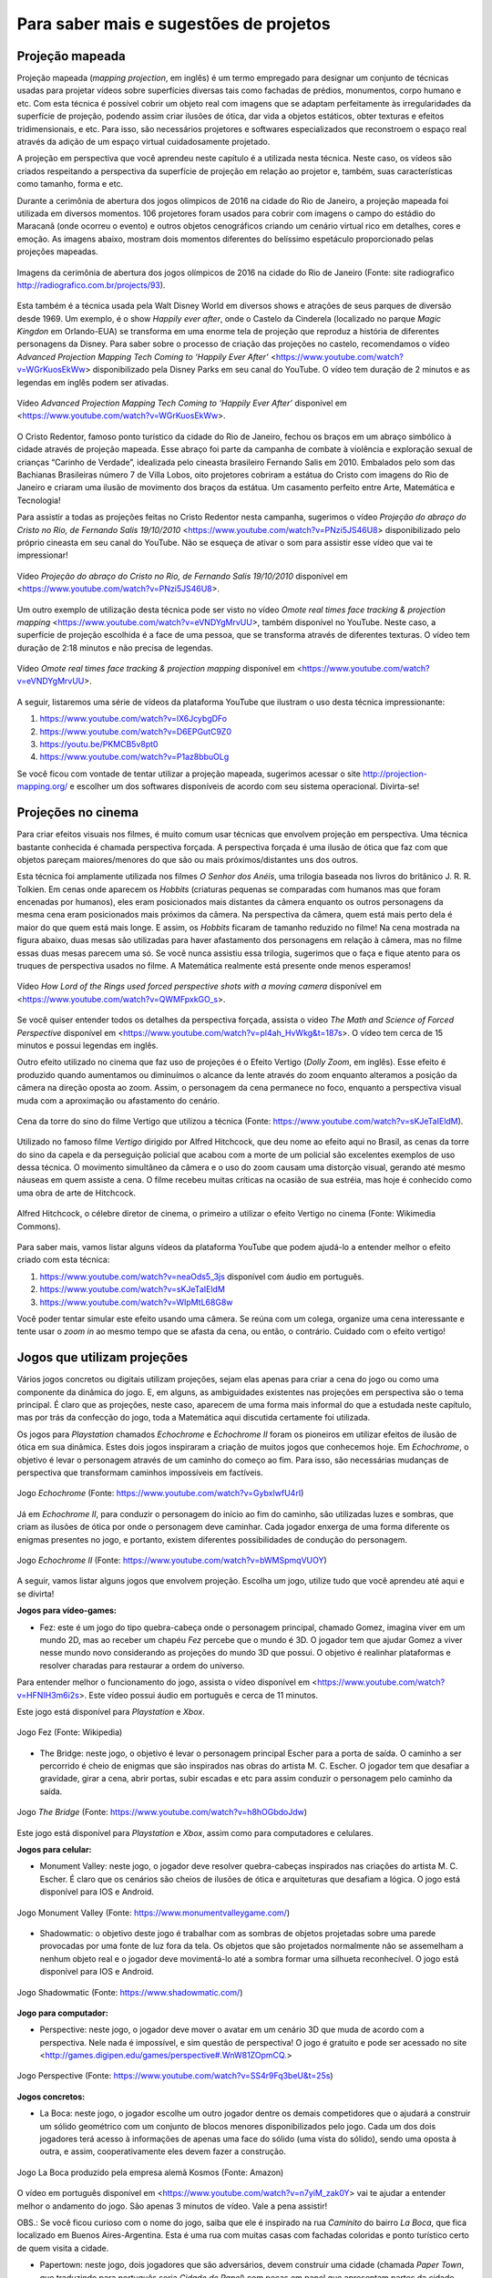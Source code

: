 *******
Para saber mais e sugestões de projetos
*******


.. _sub-projecaomapeada:

Projeção mapeada
---------

Projeção mapeada (*mapping projection*, em inglês) é um termo empregado para designar um conjunto de técnicas usadas para projetar vídeos sobre superfícies diversas tais como fachadas de prédios, monumentos, corpo humano e etc. Com esta técnica é possível cobrir um objeto real com imagens que se adaptam perfeitamente às irregularidades da superfície de projeção, podendo assim criar ilusões de ótica, dar vida a objetos estáticos, obter texturas e efeitos tridimensionais, e etc. Para isso, são necessários projetores e softwares especializados que reconstroem o espaço real através da adição de um espaço virtual cuidadosamente projetado.

A projeção em perspectiva que você aprendeu neste capítulo é a utilizada nesta técnica. Neste caso, os vídeos são criados respeitando a perspectiva da superfície de projeção em relação ao projetor e, também, suas características como tamanho, forma e etc.

Durante a cerimônia de abertura dos jogos olímpicos de 2016 na cidade do Rio de Janeiro, a projeção mapeada foi utilizada em diversos momentos. 106 projetores foram usados para cobrir com imagens o campo do estádio do Maracanã (onde ocorreu o evento) e outros objetos cenográficos criando um cenário virtual rico em detalhes, cores e emoção.  As imagens abaixo, mostram dois momentos diferentes do belíssimo espetáculo proporcionado pelas projeções mapeadas.

.. ProjAplicado_ProjMapeanda_JogosOlimp:

.. figure:: _resources/OpeningCerimonyRio2016_montagem.jpg
   :width: 400pt
   :align: center

   Imagens da cerimônia de abertura dos jogos olímpicos de 2016 na cidade do Rio de Janeiro (Fonte: site radiografico http://radiografico.com.br/projects/93).
   
Esta também é a técnica usada pela Walt Disney World em diversos shows e atrações de seus parques de diversão desde 1969. Um exemplo, é o show *Happily ever after*, onde o Castelo da Cinderela (localizado no parque *Magic Kingdon* em Orlando-EUA) se transforma em uma enorme tela de projeção que reproduz a história de diferentes personagens da Disney. Para saber sobre o processo de criação das projeções no castelo, recomendamos o vídeo *Advanced Projection Mapping Tech Coming to ‘Happily Ever After’* <https://www.youtube.com/watch?v=WGrKuosEkWw> disponibilizado pela Disney Parks em seu canal do YouTube. O vídeo tem duração de 2 minutos e as legendas em inglês podem ser ativadas.   

.. ProjAplicado_ProjMapeanda_Disney:

.. figure:: _resources/CasteloDisney3.jpg
   :width: 400pt
   :align: center

   Vídeo *Advanced Projection Mapping Tech Coming to ‘Happily Ever After’* disponível em <https://www.youtube.com/watch?v=WGrKuosEkWw>.
 
O Cristo Redentor, famoso ponto turístico da cidade do Rio de Janeiro, fechou os braços em um abraço simbólico à cidade através de projeção mapeada. Esse abraço foi parte da campanha de combate à violência e exploração sexual de crianças “Carinho de Verdade”, idealizada pelo cineasta brasileiro Fernando Salis em 2010. Embalados pelo som das Bachianas Brasileiras número 7 de Villa Lobos, oito projetores cobriram a estátua do Cristo com imagens do Rio de Janeiro e criaram uma ilusão de movimento dos braços da estátua. Um casamento perfeito entre Arte, Matemática e Tecnologia!

Para assistir a todas as projeções feitas no Cristo Redentor nesta campanha, sugerimos o vídeo *Projeção do abraço do Cristo no Rio, de Fernando Salis 19/10/2010* <https://www.youtube.com/watch?v=PNzi5JS46U8> disponibilizado pelo próprio cineasta em seu canal do YouTube. Não se esqueça de ativar o som para assistir esse vídeo que vai te impressionar!
   
.. ProjAplicado_ProjMapeanda_Cristo:

.. figure:: _resources/AbracoCristo.jpg
   :width: 400pt
   :align: center

   Vídeo *Projeção do abraço do Cristo no Rio, de Fernando Salis 19/10/2010* disponível em <https://www.youtube.com/watch?v=PNzi5JS46U8>.
   
Um outro exemplo de utilização desta técnica pode ser visto no vídeo *Omote real times face tracking & projection mapping* <https://www.youtube.com/watch?v=eVNDYgMrvUU>, também disponível no YouTube. Neste caso, a superfície de projeção escolhida é a face de uma pessoa, que se transforma através de diferentes texturas. O vídeo tem duração de 2:18 minutos e não precisa de legendas.   

.. ProjAplicado_ProjMapeanda_Face:

.. figure:: _resources/FaceProjection.jpg
   :width: 400pt
   :align: center

   Vídeo *Omote real times face tracking & projection mapping* disponível em <https://www.youtube.com/watch?v=eVNDYgMrvUU>.
   
A seguir, listaremos uma série de vídeos da plataforma YouTube que ilustram o uso desta técnica impressionante:

#. https://www.youtube.com/watch?v=lX6JcybgDFo 
#. https://www.youtube.com/watch?v=D6EPGutC9Z0
#. https://youtu.be/PKMCB5v8pt0 
#. https://www.youtube.com/watch?v=P1az8bbuOLg 

Se você ficou com vontade de tentar utilizar a projeção mapeada, sugerimos acessar o site http://projection-mapping.org/ e escolher um dos softwares disponíveis de acordo com seu sistema operacional. Divirta-se!

.. _sub-cinema:

Projeções no cinema
---------

Para criar efeitos visuais nos filmes, é muito comum usar técnicas que envolvem projeção em perspectiva. Uma técnica bastante conhecida é chamada perspectiva forçada. A perspectiva forçada é uma ilusão de ótica que faz com que objetos pareçam maiores/menores do que são ou mais próximos/distantes uns dos outros. 

Esta técnica foi amplamente utilizada nos filmes *O Senhor dos Anéis*, uma trilogia baseada nos livros do britânico J. R. R. Tolkien. Em cenas onde aparecem os *Hobbits* (criaturas pequenas se comparadas com humanos mas que foram encenadas por humanos), eles eram posicionados mais distantes da câmera enquanto os outros personagens da mesma cena eram posicionados mais próximos da câmera. Na perspectiva da câmera, quem está mais perto dela é maior do que quem está mais longe. E assim, os *Hobbits* ficaram de tamanho reduzido no filme! Na cena mostrada na figura abaixo, duas mesas são utilizadas para haver afastamento dos personagens em relação à câmera, mas no filme essas duas mesas parecem uma só. Se você nunca assistiu essa trilogia, sugerimos que o faça e fique atento para os truques de perspectiva usados no filme. A Matemática realmente está presente onde menos esperamos! 

.. ProjAplicado_ProjCinema_SenhorDosAneis:

.. figure:: _resources/LordOfRings.jpg
   :width: 400pt
   :align: center

   Vídeo *How Lord of the Rings used forced perspective shots with a moving camera* disponível em <https://www.youtube.com/watch?v=QWMFpxkGO_s>.
   
Se você quiser entender todos os detalhes da perspectiva forçada, assista o vídeo *The Math and Science of Forced Perspective* disponível em <https://www.youtube.com/watch?v=pl4ah_HvWkg&t=187s>. O vídeo tem cerca de 15 minutos e possui legendas em inglês.

Outro efeito utilizado no cinema que faz uso de projeções é o Efeito Vertigo (*Dolly Zoom*, em inglês). Esse efeito é produzido quando aumentamos ou diminuímos o alcance da lente através do zoom enquanto alteramos a posição da câmera na direção oposta ao zoom. Assim, o personagem da cena permanece no foco, enquanto a perspectiva visual muda com a aproximação ou afastamento  do cenário. 

.. ProjAplicado_ProjCinema_Hitchcock:

.. figure:: _resources/Vertigo.*
   :width: 300pt
   :align: center

   Cena da torre do sino do filme Vertigo que utilizou a técnica (Fonte: https://www.youtube.com/watch?v=sKJeTaIEldM).

Utilizado no famoso filme *Vertigo* dirigido por Alfred Hitchcock, que deu nome ao efeito aqui no Brasil, as cenas da torre do sino da capela e da perseguição policial que acabou com a morte de um policial são excelentes exemplos de uso dessa técnica. O movimento simultâneo da câmera e o uso do zoom causam uma distorção visual, gerando até mesmo náuseas em quem assiste a cena. O filme recebeu muitas críticas na ocasião de sua estréia, mas hoje é conhecido como uma obra de arte de Hitchcock. 

.. ProjAplicado_ProjCinema_Hitchcock2:

.. figure:: _resources/AlfredHitchcock.jpg
   :width: 200pt
   :align: center

   Alfred Hitchcock, o célebre diretor de cinema, o primeiro a utilizar o efeito Vertigo no cinema (Fonte: Wikimedia Commons).
   
Para saber mais, vamos listar alguns vídeos da plataforma YouTube que podem ajudá-lo a entender melhor o efeito criado com esta técnica:

1) https://www.youtube.com/watch?v=neaOds5_3js disponível com áudio em português.
2) https://www.youtube.com/watch?v=sKJeTaIEldM
3) https://www.youtube.com/watch?v=WIpMtL68G8w 

Você poder tentar simular este efeito usando uma câmera. Se reúna com um colega, organize uma cena interessante e tente usar o *zoom in* ao mesmo tempo que se afasta da cena, ou então, o contrário. Cuidado com o efeito vertigo!

   

.. _sub-jogos:

Jogos que utilizam projeções
---------

Vários jogos concretos ou digitais utilizam projeções, sejam elas apenas para criar a cena do jogo ou como uma componente da dinâmica do jogo. E, em alguns, as ambiguidades existentes nas projeções em perspectiva são o tema principal.  É claro que as projeções, neste caso, aparecem de uma forma mais informal do que a estudada neste capítulo, mas por trás da confecção do jogo, toda a Matemática aqui discutida certamente foi utilizada.

Os jogos para *Playstation* chamados *Echochrome* e *Echochrome II* foram os pioneiros em utilizar efeitos de ilusão de ótica em sua dinâmica. Estes dois jogos inspiraram a criação de muitos jogos que conhecemos hoje. Em *Echochrome*, o objetivo é levar o personagem através de um caminho do começo ao fim. Para isso, são necessárias mudanças de perspectiva que transformam caminhos impossíveis em factíveis. 


.. ProjAplicado_Jogos_Echochrome:

.. figure:: _resources/Echochrome3.*
   :width: 300pt
   :align: center

   Jogo *Echochrome* (Fonte: https://www.youtube.com/watch?v=GybxIwfU4rI)
   
Já em *Echochrome II*, para conduzir o personagem do início ao fim do caminho, são utilizadas luzes e sombras, que criam as ilusões de ótica por onde o personagem deve caminhar. Cada jogador enxerga de uma forma diferente os enigmas presentes no jogo, e portanto, existem diferentes possibilidades de condução do personagem. 

.. ProjAplicado_Jogos_EchochromeII:

.. figure:: _resources/EchochromeII3.*
   :width: 300pt
   :align: center

   Jogo *Echochrome II* (Fonte: https://www.youtube.com/watch?v=bWMSpmqVUOY)
   

A seguir, vamos listar alguns jogos que envolvem projeção. Escolha um jogo, utilize tudo que você aprendeu até aqui e se divirta!

**Jogos para vídeo-games:**

* Fez: este é um jogo do tipo quebra-cabeça onde o personagem principal, chamado Gomez, imagina viver em um mundo 2D, mas ao receber um chapéu *Fez* percebe que o mundo é 3D. O jogador tem que ajudar Gomez a viver nesse mundo novo considerando as projeções do mundo 3D que possui. O objetivo é realinhar plataformas e resolver charadas para restaurar a ordem do universo. 

Para entender melhor o funcionamento do jogo, assista o vídeo disponível em <https://www.youtube.com/watch?v=HFNIH3m6i2s>. Este vídeo possui áudio em português e cerca de 11 minutos. 

Este jogo está disponível para *Playstation* e *Xbox*.

.. ProjAplicado_Jogos_Fez:

.. figure:: _resources/Fez.png
   :width: 500pt
   :align: center

   Jogo Fez (Fonte: Wikipedia)
   
* The Bridge: neste jogo, o objetivo é levar o personagem principal Escher para a porta de saída. O caminho a ser percorrido é cheio de  enigmas que são inspirados nas obras do artista M. C. Escher. O jogador tem que desafiar a gravidade, girar a cena, abrir portas, subir escadas e etc para assim conduzir o personagem pelo caminho da saída. 

.. ProjAplicado_Jogos_TheBridge:

.. figure:: _resources/TheBridge2.*
   :width: 300pt
   :align: center

   Jogo *The Bridge* (Fonte: https://www.youtube.com/watch?v=h8hOGbdoJdw)

Este jogo está disponível para *Playstation* e *Xbox*, assim como para computadores e celulares.

**Jogos para celular:**

* Monument Valley: neste jogo, o jogador deve resolver quebra-cabeças inspirados nas criações do artista M. C. Escher. É claro que os cenários são cheios de ilusões de ótica e arquiteturas que desafiam a lógica. O jogo está disponível para IOS e Android.

.. ProjAplicado_Jogos_MonumentValley:

.. figure:: _resources/MonumentValley.png
   :width: 200pt
   :align: center

   Jogo Monument Valley (Fonte: https://www.monumentvalleygame.com/)
   
* Shadowmatic: o objetivo deste jogo é trabalhar com as sombras de objetos projetadas sobre uma parede provocadas por uma fonte de luz fora da tela. Os objetos que são projetados normalmente não se assemelham a nenhum objeto real e o jogador deve movimentá-lo até a sombra formar uma silhueta reconhecível. O jogo está disponível para IOS e Android.

.. ProjAplicado_Jogos_Shadowmatic:   
   
.. figure:: _resources/ShadowmaticFish5.*
   :width: 320pt
   :align: center

   Jogo Shadowmatic (Fonte: https://www.shadowmatic.com/)
   

**Jogo para computador:**

* Perspective: neste jogo, o jogador deve mover o avatar em um cenário 3D que muda de acordo com a perspectiva. Nele nada é impossível, e sim questão de perspectiva! O jogo é gratuito e pode ser acessado no site <http://games.digipen.edu/games/perspective#.WnW81ZOpmCQ.> 

.. ProjAplicado_Jogos_Perspective:   
   
.. figure:: _resources/Perspective2.*
   :width: 320pt
   :align: center

   Jogo Perspective (Fonte: https://www.youtube.com/watch?v=SS4r9Fq3beU&t=25s)
   
**Jogos concretos:**

* La Boca: neste jogo, o jogador escolhe um outro jogador dentre os demais competidores que o ajudará a construir um sólido geométrico com um conjunto de blocos menores disponibilizados pelo jogo. Cada um dos dois jogadores terá acesso à informações de apenas uma face do sólido (uma vista do sólido), sendo uma oposta à outra, e assim, cooperativamente eles devem fazer a construção. 

.. ProjAplicado_Jogos_LaBoca:

.. figure:: _resources/LaBocaJogo.jpg
   :width: 250pt
   :align: center

   Jogo La Boca produzido pela empresa alemã Kosmos (Fonte: Amazon)

O vídeo em português disponível em <https://www.youtube.com/watch?v=n7yiM_zak0Y> vai te ajudar a entender melhor o andamento do jogo. São apenas 3 minutos de vídeo. Vale a pena assistir!

OBS.: Se você ficou curioso com o nome do jogo, saiba que ele é inspirado na rua *Caminito* do bairro *La Boca*, que fica localizado em Buenos Aires-Argentina. Esta é uma rua com muitas casas com fachadas coloridas e ponto turístico certo de quem visita a cidade.
    
* Papertown: neste jogo, dois jogadores que são adversários, devem construir uma cidade (chamada *Paper Town*, que traduzindo para português seria *Cidade de Papel*) com peças em papel que apresentam partes da cidade desenhadas em perspectiva. A perspectiva deve ser respeitada durante todo o decorrer da partida. Esse é um jogo que envolve criatividade, imaginação e muita geometria.

.. ProjAplicado_Jogos_Papertown:

.. figure:: _resources/Papertown.png
   :width: 300pt
   :align: center

   Jogo Papertown produzido pela editora brasileira RedBox (Fonte: http://rodrigorego.com.br/papertown.html)
   
Assista a uma partida do jogo disponível em <https://www.youtube.com/watch?v=b_uhElq1sWM>. O vídeo possui áudio em português e cerca de 33 minutos.   

**Jogos em desenvolvimento:**

* Graybles: neste jogo são mostradas várias perspectivas de uma mesma cena e o jogador deve percorrer um caminho correto usando informações de todas as perspectivas. Veja o vídeo disponível em <https://www.youtube.com/watch?v=ub3UM30-vcI> para uma demonstração do jogo. O vídeo é bem rápido e possui legendas em inglês.

* Pillow Castle: neste jogo é utilizada a projeção forçada (já discutida nesta seção) para criar ilusões de ótica e assim montar diferentes cenários. Este vídeo com legendas em inglês com duranção de cerca de 7 minutos vai te surpreender: <https://www.youtube.com/watch?v=HOfll06X16c>. 


.. _sub-teatrodesombras:

Teatro de sombras
---------

Não é apenas em plataformas digitais que as projeções podem ser úteis. Vamos entender um pouco como as projeções podem ser utilizadas para criar espetáculos de teatro, chamados teatro de sombras, que são vistos como os precursores do cinema. 

O *teatro de sombras* é uma forma bem antiga de contar histórias com o auxílio de sombras, criadas por bonecos, que dão vida aos personagens da história. Uma fonte de luz incide sobre uma tela translúcida que oculta os bonecos, deixando visíveis apenas suas sombras. Os bonecos são controlados por pessoas que também ficam ocultas durante o espetáculo e que, normalmente, também confeccionam os bonecos. A história é contada utilizando as sombras geradas tanto pela movimentação dos bonecos quanto da fonte de luz. 

No vídeo *Traditional Chinese Shadow Puppet Performance, Bazhong, China* disponível em <https://vimeo.com/41524173> é possível assistir a um teatro de sombras tradicional da China. Neste caso, a fonte de luz é o próprio sol e os personagens são as sombras de bonecos confeccionados com tecido, papel e pequenos gravetos que são usados para sua manipulação. O vídeo possui o som do ambiente, produzido ao vivo por artistas da região.

.. ProjAplicado_TeatroDasSombras_China:

.. figure:: _resources/TradicionalChineseShadowPuppetPerformance.png
   :width: 300pt
   :align: center

   Vídeo *Traditional Chinese Shadow Puppet Performance, Bazhong, China* <https://vimeo.com/41524173>.

Esta forma de arte remonta da pré-história quando o homem se encantava com suas sombras projetadas nas paredes de cavernas, mas não há um consenso sobre a origem exata do que chamamos de teatro de sombras. Há uma lenda que se passa no ano 121 na China que pode ser a origem dessa arte milenar. Segundo a lenda, o imperador Wu Ti, da dinastia Han, se desesperou com a morte de sua bailarina favorita e, então, ordenou ao mago da corte que a trouxesse de volta do “Reino das Sombras”, caso contrário ele seria decapitado. O mago então confeccionou a silhueta da bailarina com pele de peixe e, usando um lençol que deixava transparecer a luz do sol, ao som de uma flauta, recriou os movimentos leves e graciosos da bailarina no jardim do castelo do imperador. Neste momento, é possível que tenha surgido uma das mais antigas formas de projeção, que nos remete ao que estudamos neste capítulo.

.. ProjAplicado_TeatroDasSombras_Lenda:

.. figure:: _resources/TeatroSombra_Lenda.*
   :width: 230pt
   :align: center

   Vídeo *Teatro de Sombras* <https://www.youtube.com/watch?v=QXMlVgNquNs> que mostra uma encenação da lenda.
   
Em 2011, o teatro de sombras da China foi denominado Patrimônio Cultural da Humanidade pela *Unesco*. Este tipo de arte ainda é muito comum no país, onde a habilidade de manipular simultaneamente vários bonecos passa de pai para filho. Segundo a Unesco, este tipo de arte difunde conhecimento, promove valores culturais e entretém a comunidade. Sugerimos que você assista o vídeo disponível no canal da Unesco do YouTube <https://www.youtube.com/watch?v=8-mzqxZNp2g>. Você vai se impressionar com a habilidade dos manipuladores!  

.. ProjAplicado_TeatroDasSombras_Unesco:

.. figure:: _resources/Unesco.*
   :width: 230pt
   :align: center

   Vídeo *Chinese shadow puppetry* <https://www.youtube.com/watch?v=8-mzqxZNp2g>.

Em sua trajetória histórica, o teatro de sombras adquiriu características de acordo com as diversas culturas das regiões que o produziram e se popularizou especialmente na Ásia, em países como China, Indonésia, Malásia, Tailândia, Camboja, Índia e Nepal. Se você quiser saber um pouco mais sobre a história dessa arte e seus desdobramentos nos diversos países, sugerimos o livro *Shadow Puppets and Shadow Play* de David Currel.  

.. Com o avanço da tecnologia, os espetáculos de sombra foram ganhando sofisticação e detalhes antes não disponíveis. Nos dias de hoje, muitos espetáculos

.. e as sombras passaram a ser produzidas também por diferentes objetos e também pelo corpo do próprio artista que está encenando a história. 

Nos dias atuais, algumas companhias de dança e teatro espalhadas pelo mundo continuam a criar espetáculos de sombra utilizando mais que bonecos e a luz do sol. É possível encontrar espaços destinados apenas a este tipo de arte, como o teatro russo *Shadow Fireflies Theater* que possui um grupo de artistas fixos que encenam seus espetáculos. As sombras utilizadas nestes espetáculos são dos corpos dos próprios artistas que criam silhuetas humanas ou objetos diversos para contar suas histórias. Recomendamos, em especial, o vídeo *Shadow Theatre "Fireflies" - New Year's Dream* disponível do canal do teatro no YouTube em <https://www.youtube.com/watch?v=AzS0VwXOlWs>.

.. ProjAplicado_TeatroDasSombras_Russia:

.. figure:: _resources/Russia.*
   :width: 300pt
   :align: center

   Vídeo *Shadow Theatre "Fireflies" - New Year's Dream* <https://www.youtube.com/watch?v=AzS0VwXOlWs>.

No programa de TV inglês *Britain’s Got Talent 2013*, o grupo de teatro de sombras húngaro chamado *Attraction* emocionou os jurados com uma apresentação ao vivo de tirar o fôlego. Você pode assistir a esta apresentação na íntegra no canal do programa no YouTube disponível em <https://www.youtube.com/watch?v=JOZS_Vq6eKw>.Vale a pena conferir!

.. ProjAplicado_TeatroDasSombras_BGT:

.. figure:: _resources/BGT.*
   :width: 300pt
   :align: center

   Vídeo *Attraction's semi-final shadow theatre performance| Semi-Final 5|Britain's Got Talent 2013* <https://www.youtube.com/watch?v=JOZS_Vq6eKw>.

E se você ficou com vontade de encenar um espetáculo com seus amigos ou na sua escola, sugerimos que você assista os vídeos abaixo. Para garantir o efeito das sombras, você deve usar uma lanterna e uma parede como tela de projeção semelhante ao que foi feito na atividade da lanterna na seção X. Você também pode construir um mini teatro com materiais reciclados como mostra um dos vídeos a seguir e tentar usar até mesmo uma vela como fonte de luz. 

#. https://www.youtube.com/watch?v=BUqpQVbEX9M
#. https://www.youtube.com/watch?v=Gx7nw5QC0zQ
#. https://www.youtube.com/watch?v=Uv-MdaBfk8U
#. https://www.youtube.com/watch?v=-hL28SkHf1g
#. https://www.youtube.com/watch?v=gzAUIXu7-pY


.. ProjAplicado_TeatroDasSombras_Maos:

.. figure:: _resources/Maos.*
   :width: 300pt
   :align: center

   Vídeo *Como fazer SOMBRAS DE ANIMAIS com as mãos para crianças* <https://www.youtube.com/watch?v=Gx7nw5QC0zQ>.
   
No endereço http://fabianaeaarte.blogspot.com/2012/06/teatro-de-sombras.html você também pode encontrar um projeto pronto para construir seu próprio espetáculo com sombras. Convide um colega e mãos a obra!


